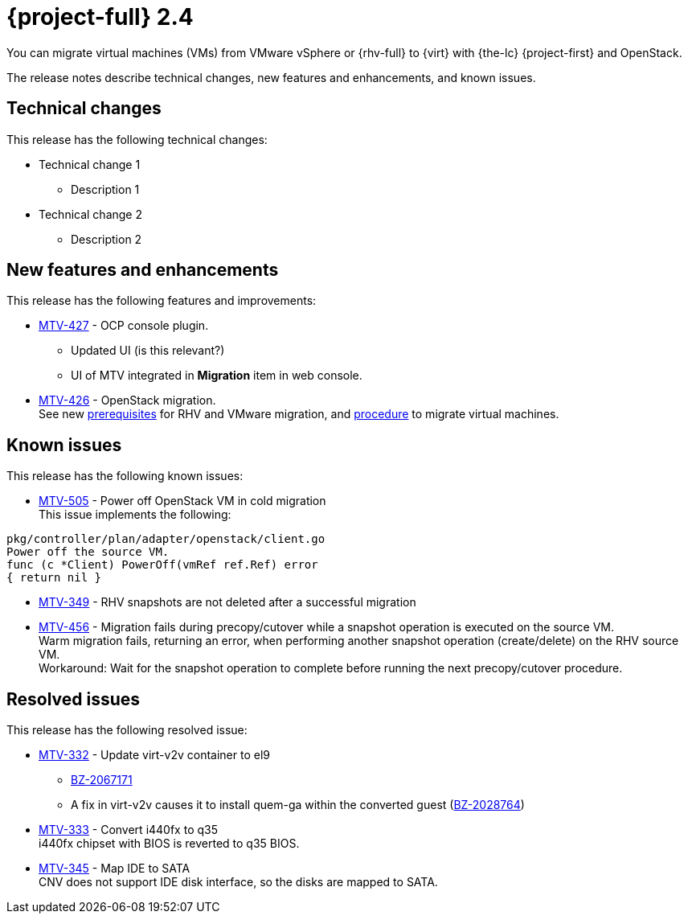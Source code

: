 // Module included in the following assemblies:
//
// * documentation/doc-Release_notes/master.adoc

[id="rn-24_{context}"]
= {project-full} 2.4

You can migrate virtual machines (VMs) from VMware vSphere or {rhv-full} to {virt} with {the-lc} {project-first} and OpenStack.

The release notes describe technical changes, new features and enhancements, and known issues.

[id="technical-changes-24_{context}"]
== Technical changes

This release has the following technical changes:

* Technical change 1

  ** Description 1

* Technical change 2

  ** Description 2

[id="new-features-and-enhancements-24_{context}"]
== New features and enhancements

This release has the following features and improvements:

* link:https://issues.redhat.com/browse/MTV-427[MTV-427] - OCP console plugin. +
  ** Updated UI (is this relevant?) +
  ** UI of MTV integrated in *Migration* item in web console. +

* link:https://issues.redhat.com/browse/MTV-426[MTV-426] - OpenStack migration. +
See new link:https://access.redhat.com/documentation/en-us/migration_toolkit_for_virtualization/2.3/html-single/installing_and_using_the_migration_toolkit_for_virtualization/index#rhv-prerequisites_mtv[prerequisites] for RHV and VMware migration, and link:https://access.redhat.com/documentation/en-us/migration_toolkit_for_virtualization/2.3/html-single/installing_and_using_the_migration_toolkit_for_virtualization/index#migrating-virtual-machines-cli_mtv[procedure] to migrate virtual machines.

[id="known-issues-24_{context}"]
== Known issues

This release has the following known issues:

* link:https://issues.redhat.com/browse/MTV-505[MTV-505] - Power off OpenStack VM in cold migration +
This issue implements the following: +
====
`pkg/controller/plan/adapter/openstack/client.go` +
`Power off the source VM.` +
`func (c *Client) PowerOff(vmRef ref.Ref) error` +
`{ return nil }`
====

* link:https://issues.redhat.com/browse/MTV-349[MTV-349] - RHV snapshots are not deleted after a successful migration

* link:https://issues.redhat.com/browse/MTV-456[MTV-456] - Migration fails during precopy/cutover while a snapshot operation is executed on the source VM. +
Warm migration fails, returning an error, when performing another snapshot operation (create/delete) on the RHV source VM. +
Workaround: Wait for the snapshot operation to complete before running the next precopy/cutover procedure.

[id="resolved-issues-24_{context}"]
== Resolved issues

This release has the following resolved issue:

* link:https://issues.redhat.com/browse/MTV-332[MTV-332] - Update virt-v2v container to el9

** link:https://bugzilla.redhat.com/show_bug.cgi?id=2067171#c1[BZ-2067171]
** A fix in virt-v2v causes it to install quem-ga within the converted guest (link:https://bugzilla.redhat.com/show_bug.cgi?id=2028764[BZ-2028764])

* link:https://access.redhat.com/documentation/en-us/migration_toolkit_for_virtualization/2.3/html-single/installing_and_using_the_migration_toolkit_for_virtualization/index#migrating-virtual-machines-cli_mtv[MTV-333] - Convert i440fx to q35 +
i440fx chipset with BIOS is reverted to q35 BIOS.

* link:https://issues.redhat.com/browse/MTV-345[MTV-345] - Map IDE to SATA +
CNV does not support IDE disk interface, so the disks are mapped to SATA.